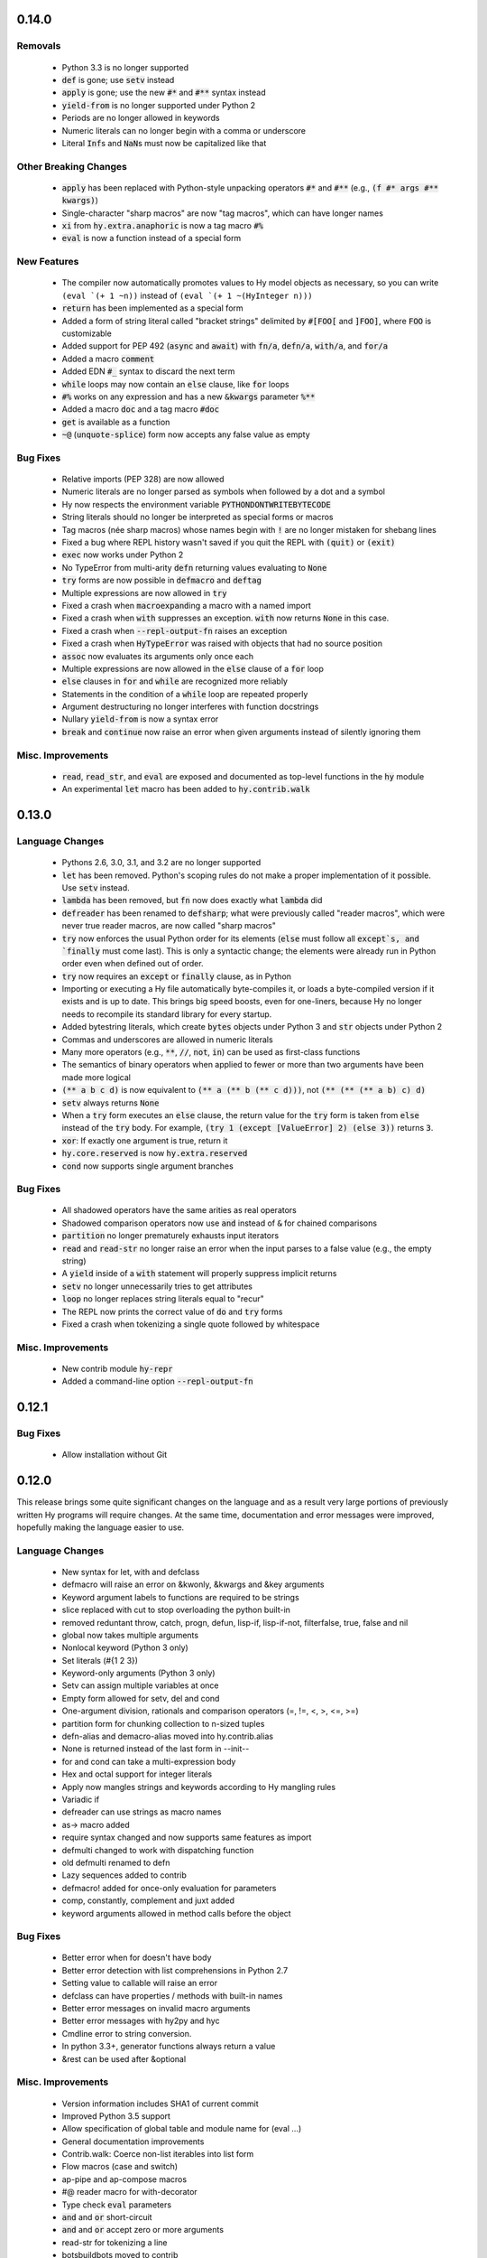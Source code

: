 .. default-role:: code

0.14.0
==============================

Removals
------------------------------
   * Python 3.3 is no longer supported
   * `def` is gone; use `setv` instead
   * `apply` is gone; use the new `#*` and `#**` syntax instead
   * `yield-from` is no longer supported under Python 2
   * Periods are no longer allowed in keywords
   * Numeric literals can no longer begin with a comma or underscore
   * Literal `Inf`\s and `NaN`\s must now be capitalized like that

Other Breaking Changes
------------------------------
   * `apply` has been replaced with Python-style unpacking operators `#*` and
     `#**` (e.g., `(f #* args #** kwargs)`)
   * Single-character "sharp macros" are now "tag macros", which can have
     longer names
   * `xi` from `hy.extra.anaphoric` is now a tag macro `#%`
   * `eval` is now a function instead of a special form

New Features
------------------------------
   * The compiler now automatically promotes values to Hy model objects
     as necessary, so you can write ``(eval `(+ 1 ~n))`` instead of
     ``(eval `(+ 1 ~(HyInteger n)))``
   * `return` has been implemented as a special form
   * Added a form of string literal called "bracket strings" delimited by
     `#[FOO[` and `]FOO]`, where `FOO` is customizable
   * Added support for PEP 492 (`async` and `await`) with `fn/a`, `defn/a`,
     `with/a`, and `for/a`
   * Added a macro `comment`
   * Added EDN `#_` syntax to discard the next term
   * `while` loops may now contain an `else` clause, like `for` loops
   * `#%` works on any expression and has a new `&kwargs` parameter `%**`
   * Added a macro `doc` and a tag macro `#doc`
   * `get` is available as a function
   * `~@` (`unquote-splice`) form now accepts any false value as empty

Bug Fixes
------------------------------
   * Relative imports (PEP 328) are now allowed
   * Numeric literals are no longer parsed as symbols when followed by a dot
     and a symbol
   * Hy now respects the environment variable `PYTHONDONTWRITEBYTECODE`
   * String literals should no longer be interpreted as special forms or macros
   * Tag macros (née sharp macros) whose names begin with `!` are no longer
     mistaken for shebang lines
   * Fixed a bug where REPL history wasn't saved if you quit the REPL with
     `(quit)` or `(exit)`
   * `exec` now works under Python 2
   * No TypeError from multi-arity `defn` returning values evaluating to `None`
   * `try` forms are now possible in `defmacro` and `deftag`
   * Multiple expressions are now allowed in `try`
   * Fixed a crash when `macroexpand`\ing a macro with a named import
   * Fixed a crash when `with` suppresses an exception. `with` now returns
     `None` in this case.
   * Fixed a crash when `--repl-output-fn` raises an exception
   * Fixed a crash when `HyTypeError` was raised with objects that had no
     source position
   * `assoc` now evaluates its arguments only once each
   * Multiple expressions are now allowed in the `else` clause of
     a `for` loop
   * `else` clauses in `for` and `while` are recognized more reliably
   * Statements in the condition of a `while` loop are repeated properly
   * Argument destructuring no longer interferes with function docstrings
   * Nullary `yield-from` is now a syntax error
   * `break` and `continue` now raise an error when given arguments
     instead of silently ignoring them

Misc. Improvements
------------------------------
   * `read`, `read_str`, and `eval` are exposed and documented as top-level
     functions in the `hy` module
   * An experimental `let` macro has been added to `hy.contrib.walk`

0.13.0
==============================

Language Changes
------------------------------
   * Pythons 2.6, 3.0, 3.1, and 3.2 are no longer supported
   * `let` has been removed. Python's scoping rules do not make a proper
     implementation of it possible. Use `setv` instead.
   * `lambda` has been removed, but `fn` now does exactly what `lambda` did
   * `defreader` has been renamed to `defsharp`; what were previously called
     "reader macros", which were never true reader macros, are now called
     "sharp macros"
   * `try` now enforces the usual Python order for its elements (`else` must
     follow all `except`s, and `finally` must come last). This is only a
     syntactic change; the elements were already run in Python order even when
     defined out of order.
   * `try` now requires an `except` or `finally` clause, as in Python
   * Importing or executing a Hy file automatically byte-compiles it, or loads
     a byte-compiled version if it exists and is up to date. This brings big
     speed boosts, even for one-liners, because Hy no longer needs to recompile
     its standard library for every startup.
   * Added bytestring literals, which create `bytes` objects under Python 3
     and `str` objects under Python 2
   * Commas and underscores are allowed in numeric literals
   * Many more operators (e.g., `**`, `//`, `not`, `in`) can be used
     as first-class functions
   * The semantics of binary operators when applied to fewer or more
     than two arguments have been made more logical
   * `(** a b c d)` is now equivalent to `(** a (** b (** c d)))`,
     not `(** (** (** a b) c) d)`
   * `setv` always returns `None`
   * When a `try` form executes an `else` clause, the return value for the
     `try` form is taken from `else` instead of the `try` body. For example,
     `(try 1 (except [ValueError] 2) (else 3))` returns `3`.
   * `xor`: If exactly one argument is true, return it
   * `hy.core.reserved` is now `hy.extra.reserved`
   * `cond` now supports single argument branches

Bug Fixes
------------------------------
   * All shadowed operators have the same arities as real operators
   * Shadowed comparison operators now use `and` instead of `&`
     for chained comparisons
   * `partition` no longer prematurely exhausts input iterators
   * `read` and `read-str` no longer raise an error when the input
     parses to a false value (e.g., the empty string)
   * A `yield` inside of a `with` statement will properly suppress implicit
     returns
   * `setv` no longer unnecessarily tries to get attributes
   * `loop` no longer replaces string literals equal to "recur"
   * The REPL now prints the correct value of `do` and `try` forms
   * Fixed a crash when tokenizing a single quote followed by whitespace

Misc. Improvements
------------------------------
   * New contrib module `hy-repr`
   * Added a command-line option `--repl-output-fn`

0.12.1
==============================

Bug Fixes
------------------------------
   * Allow installation without Git

0.12.0
==============================

This release brings some quite significant changes on the language and as a
result very large portions of previously written Hy programs will require
changes. At the same time, documentation and error messages were improved,
hopefully making the language easier to use.

Language Changes
------------------------------
   * New syntax for let, with and defclass
   * defmacro will raise an error on &kwonly, &kwargs and &key arguments
   * Keyword argument labels to functions are required to be strings
   * slice replaced with cut to stop overloading the python built-in
   * removed reduntant throw, catch, progn, defun, lisp-if, lisp-if-not,
     filterfalse, true, false and nil
   * global now takes multiple arguments
   * Nonlocal keyword (Python 3 only)
   * Set literals (#{1 2 3})
   * Keyword-only arguments (Python 3 only)
   * Setv can assign multiple variables at once
   * Empty form allowed for setv, del and cond
   * One-argument division, rationals and comparison operators (=, !=, <, >, <=, >=)
   * partition form for chunking collection to n-sized tuples
   * defn-alias and demacro-alias moved into hy.contrib.alias
   * None is returned instead of the last form in --init--
   * for and cond can take a multi-expression body
   * Hex and octal support for integer literals
   * Apply now mangles strings and keywords according to Hy mangling rules
   * Variadic if
   * defreader can use strings as macro names
   * as-> macro added
   * require syntax changed and now supports same features as import
   * defmulti changed to work with dispatching function
   * old defmulti renamed to defn
   * Lazy sequences added to contrib
   * defmacro! added for once-only evaluation for parameters
   * comp, constantly, complement and juxt added
   * keyword arguments allowed in method calls before the object

Bug Fixes
------------------------------
   * Better error when for doesn't have body
   * Better error detection with list comprehensions in Python 2.7
   * Setting value to callable will raise an error
   * defclass can have properties / methods with built-in names
   * Better error messages on invalid macro arguments
   * Better error messages with hy2py and hyc
   * Cmdline error to string conversion.
   * In python 3.3+, generator functions always return a value
   * &rest can be used after &optional

Misc. Improvements
------------------------------
   * Version information includes SHA1 of current commit
   * Improved Python 3.5 support
   * Allow specification of global table and module name for (eval ...)
   * General documentation improvements
   * Contrib.walk: Coerce non-list iterables into list form
   * Flow macros (case and switch)
   * ap-pipe and ap-compose macros
   * #@ reader macro for with-decorator
   * Type check `eval` parameters
   * `and` and `or` short-circuit
   * `and` and `or` accept zero or more arguments
   * read-str for tokenizing a line
   * botsbuildbots moved to contrib
   * Trailing bangs on symbols are mangled
   * xi forms (anonymous function literals)
   * if form optimizations in some cases
   * xor operator
   * Overhauled macros to allow macros to ref the Compiler
   * ap-if requires then branch
   * Parameters for numeric operations (inc, dec, odd?, even?, etc.) aren't type checked
   * import_file_to_globals added for use in emacs inferior lisp mode
   * hy.core.reserved added for querying reserved words
   * hy2py can use standard input instead of a file
   * alias, curry, flow and meth removed from contrib
   * contrib.anaphoric moved to hy.extra

Changes from 0.10.1
==============================

Language Changes
------------------------------
   * new keyword-argument call syntax
   * Function argument destructuring has been added.
   * Macro expansion inside of class definitions is now supported.
   * yield-from support for Python 2
   * with-decorator can now be applied to classes.
   * assert now accepts an optional assertion message.
   * Comparison operators can now be used with map, filter, and reduce.
   * new last function
   * new drop-last function
   * new lisp-if-not/lif-not macro
   * new symbol? function
   * butlast can now handle lazy sequences.
   * Python 3.2 support has been dropped.
   * Support for the @ matrix-multiplication operator (forthcoming in
     Python 3.5) has been added.

Bug Fixes
------------------------------
   * Nested decorators now work correctly.
   * Importing hy modules under Python >=3.3 has been fixed.
   * Some bugs involving macro unquoting have been fixed.
   * Misleading tracebacks when Hy programs raise IOError have been
     corrected.

Misc. Improvements
------------------------------
   * attribute completion in REPL
   * new -m command-line flag for running a module
   * new -i command-line flag for running a file
   * improved error messaging for attempted function definitions
     without argument lists
   * Macro expansion error messages are no longer truncated.
   * Error messaging when trying to bind to a non-list non-symbol in a
     let form has been improved.

Changes from 0.10.0
==============================

 This release took some time (sorry, all my fault) but it's got a bunch of
 really nice features. We hope you enjoy hacking with Hy as much as we enjoy
 hacking on Hy.

 In other news, we're Dockerized as an official library image!
 <https://registry.hub.docker.com/_/hylang/>

 $ docker run -it --rm hylang
 hy 0.10.0 using CPython(default) 3.4.1 on Linux
 => ((lambda [] (print "Hello, World!")))
 Hello, World!

  - Hy Society

Language Changes
------------------------------
  * Implement raise :from, Python 3 only.
  * defmain macro
  * name & keyword functions added to core
  * (read) added to core
  * shadow added to core
  * New functions interleave interpose zip_longest added to core
  * nth returns default value when out of bounds
  * merge-with added
  * doto macro added
  * keyword? to find out keywords
  * setv no longer allows "." in names

Internals
------------------------------
  * Builtins reimplemented in terms of python stdlib
  * gensyms (defmacro/g!) handles non-string types better

Tools
------------------------------
  * Added hy2py to installed scripts

Misc. Fixes
------------------------------
  * Symbols like true, false, none can't be assigned
  * Set sys.argv default to [''] like Python does
  * REPL displays the python version and platform at startup
  * Dockerfile added for https://registry.hub.docker.com/_/hylang/

Contrib changes
------------------------------
  * Fix ap-first and ap-last for failure conditions


Changes from 0.9.12
==============================

 0.10.0 - the "oh man I'm late for PyCon" release

 Thanks to theanalyst (Abhi) for getting the release notes
 together. You're the best!
 - Hy Society

Breaking Changes
------------------------------

  We're calling this release 0.10 because we broke
  API. Sorry about that. We've removed kwapply in
  favor of using `apply`. Please be sure to upgrade
  all code to work with `apply`.

  (apply function-call args kwargs)  ; is the signature

Thanks
------------------------------

   Major shoutout to Clinton Dreisbach for implementing loop/recur.
   As always, massive hugs to olasd for the constant reviews and for
   implementing HyCons cells. Thanks to @kenanb for redesigning the
   new Hy logo.

   Many thanks to algernon for working on adderall, which helped
   push Hy further this cycle. Adderall is an implementation of miniKanren
   in Hy. If you're interested in using Adderall, check out hydiomatic,
   which prettifies Hy source using Adderall rules.

   This release saw an increase of about 11 contributors for a point
   release, you guys rock!

    -Hy Society

Language Changes
------------------------------

  * `for` revamped again (Last time, we hope!), this time using a saner
    itertools.product when nesting
  * `lisp-if`/`lif` added for the lisp-like everything is true if, giving
    seasoned lispers a better if check (0 is a value, etc)
  * Reader Macros are macros now!
  * yield-from is now a proper yield from on Python 3. It also now breaks on
    Python 2.x.
  * Added if-not macro
  * We finally have a lisp like cons cells
  * Generator expressions, set & dict comprehensions are now supported
  * (.) is a mini DSL for attribute access
  * `macroexpand` & `macroexpand-1` added to core
  * `disassemble` added to core, which dumps the AST or equivalent python code
  * `coll?` added to core to check for a collection
  * `identity` function added to core

Misc. Fixes
------------------------------
  * Lots of doc fixes. Reorganization as well as better docs on Hy internals
  * Universal Wheel Support
  * Pygments > 1.6 supports Hy now. All codeblocks in  docs have been changed
    from clojure to hy
  * Hy REPL supports invoking with --spy & -i options [reword]
  * `first` and `rest` are functions and not macros anymore
  * "clean" target added to Makefile
  * hy2py supports a bunch of commandline options to show AST, source etc.
  * Sub-object mangling: every identifier is split along the dots & mangled
    separately

Bug Fixes
------------------------------
  * Empty MacroExpansions work as expected
  * Python 3.4 port. Sorry this wasn't in a 3.4 release time, we forgot to do
    a release. Whoops.
  * eg/lxml/parse-tumblr.hy works with Python 3
  * hy2py works on Windows
  * Fixed unicode encoding issue in REPL during unicode exceptions
  * Fixed handling of comments at end of input (#382)

Contrib changes
------------------------------
  * Curry module added to contrib
  * Loop/recur module added which provides TCO at tail position
  * defmulti has been added - check out more in the docs -- thanks to Foxboron for this one!
  * Walk module for walking the Hy AST, features a `macroexpand-all` as well


Changes from Hy 0.9.11
==============================

   tl;dr:

    0.9.12 comes with some massive changes,
    We finally took the time to implement gensym, as well as a few
    other bits that help macro writing. Check the changelog for
    what exactly was added.

    The biggest feature, Reader Macros, landed later
    in the cycle, but were big enough to warrant a release on its
    own. A huge thanks goes to Foxboron for implementing them
    and a massive hug goes out to olasd for providing ongoing
    reviews during the development.

    Welcome to the new Hy contributors, Henrique Carvalho Alves,
    Kevin Zita and Kenan Bölükbaşı. Thanks for your work so far,
    folks!

    Hope y'all enjoy the finest that 2013 has to offer,
      - Hy Society


    * Special thanks goes to Willyfrog, Foxboron and theanalyst for writing
      0.9.12's NEWS. Thanks, y'all! (PT)


Language Changes
------------------------------
    * Translate foo? -> is_foo, for better Python interop. (PT)
    * Reader Macros!
    * Operators + and * now can work without arguments
    * Define kwapply as a macro
    * Added apply as a function
    * Instant symbol generation with gensym
    * Allow macros to return None
    * Add a method for casting into byte string or unicode depending on python version
    * flatten function added to language
    * Add a method for casting into byte string or unicode depending on python version
    * Added type coercing to the right integer for the platform


Misc. Fixes
------------------------------
    * Added information about core team members
    * Documentation fixed and extended
    * Add astor to install_requires to fix hy --spy failing on hy 0.9.11.
    * Convert stdout and stderr to UTF-8 properly in the run_cmd helper.
    * Update requirements.txt and setup.py to use rply upstream.
    * tryhy link added in documentation and README
    * Command line options documented
    * Adding support for coverage tests at coveralls.io
    * Added info about tox, so people can use it prior to a PR
    * Added the start of hacking rules
    * Halting Problem removed from example as it was nonfree
    * Fixed PyPI is now behind a CDN. The --use-mirrors option is deprecated.
    * Badges for pypi version and downloads.


Syntax Fixes
------------------------------
    * get allows multiple arguments


Bug Fixes
------------------------------
    *  OSX: Fixes for readline Repl problem which caused HyREPL not allowing 'b'
    * Fix REPL completions on OSX
    *  Make HyObject.replace more resilient to prevent compiler breakage.


Contrib changes
------------------------------
    * Anaphoric macros added to contrib
    * Modified eg/twisted to follow the newer hy syntax
    * Added (experimental) profile module


Changes from Hy 0.9.10
==============================

    * Many thanks to Guillermo Vayá (Willyfrog) for preparing this release's
      release notes. Major shout-out. (PT)

Misc. Fixes
------------------------------

     * Many many many documentation fixes
     * Change virtualenv name to be `hy`
     * Rewrite language.hy not to require hy.core.macros
     * Rewrite the bootstrap macros in hy
     * Cleanup the hy.macros module
     * Add comments to the functions and reorder them
     * Translation of meth from Python to Hy
     * PY3 should really check for Python >= 3
     * Add hy._compat module to unify all Python 2 and 3 compatibility codes.
     * Import future.print_statement in hy code
     * Coerce the contents of unquote-splice'd things to a list
     * Various setup.py enhancements.
     * PEP8 fixes
     * Use setuptools.find_packages()
     * Update PyPI classifiers
     * Update website URL
     * Install the argparse module in Python 2.6 and before
     * Delete the duplicate rply in install_requires. With the PyPI version,
       tests are failed.
     * Finally fixed access to hy.core.macros here. have to explicitly require
       them.

Language Changes
------------------------------

    * Slightly cleaner version of drop-while, could use yield-from when ready
    * Added many native core functions
    * Add zero? predicate to check if an object is zero
    * Macro if-python2 for compile-time choice between Python 2 and Python 3
      code branches
    * Added new travis make target to skip flake8 on pypy but run
      it on all others
    * Add "spy mode" to REPL
    * Add CL handling to hyc
    * Add yield from via macro magic.
    * Add some machinery to avoid importing hy in setup.py
    * Add a rply-based parser and lexer
    * Allow quoting lambda list keywords.
    * Clarified rest / cdr, cleaned up require
    * Make with return the last expression from its branch
    * Fix yielding to not suck (#151)
    * Make assoc accept multiple values, also added an even/odd check for
      checkargs
    * Added ability to parse doc strings set in defclass declarations,
    * Provide bin scripts for both Windows and \*nix
    * Removes setf in favor of setv

Changes from Hy 0.9.9
==============================

Stupid Fixes
------------------------------

    * I forgot to include hy.core.language in the sdist. (PT)

Changes from Hy 0.9.8
==============================

Syntax Fixes
------------------------------

    * Macros are now module-specific, and must be required when used. (KH)
    * Added a few more string escapes to the compiler (Thomas Ballinger)
    * Keywords are pseudo-callable again, to get the value out of a dict. (PT)
    * Empty expression is now the same as an empty vector. (Guillermo Vaya)

Language Changes
------------------------------

    * HyDicts (quoted dicts or internal HST repr) are now lists
      that compiled down to dicts by the Compiler later on. (ND)
    * Macros can be constants as well. (KH)
    * Add eval-when-compile and eval-and-compile (KH)
    * Add break and continue to Hy (Morten Linderud)
    * Core language libraries added. As example, I've included `take` and
      `drop` in this release. More to come (PT)
    * Importing a broken module's behavior now matches Python's more
      closely. (Morten Linderud)

Misc. Fixes
------------------------------

    * Ensure compiler errors are always "user friendly" (JD)
    * Hy REPL quitter repr adjusted to match Hy syntax (Morten Linderud)
    * Windows will no longer break due to missing readline (Ralph Moritz)


Changes from Hy 0.9.7
==============================

Syntax Fixes
------------------------------

    * Quasi-quoting now exists long with quoting. Macros will also not
      expand things in quotes.
    * kwapply now works with symbols as well as raw dicts. (ND)
    * Try / Except will now return properly again. (PT)
    * Bare-names sprinkled around the AST won't show up anymore (ND)

Language Changes
------------------------------

    * Added a new (require) form, to import macros for that module (PT)
    * Native macros exist and work now! (ND)
    * (fn) and (lambda) have been merged (ND)
    * New (defclass) builtin for class definitions (JD)
    * Add unquote-splicing (ND)

Errata
------------------------------

    * Paul was an idiot and marked the j-related bug as a JD fix, it was
      actually ND. My bad.

Changes from Hy 0.9.6
==============================

Syntax Fixes
------------------------------

    * UTF-8 encoded hy symbols are now `hy_`... rather than `__hy_`..., it's
      silly to prefex them as such. (PT)
    * `j` is no longer always interpreted as a complex number; we use it much
      more as a symbol. (ND)
    * (decorate-with) has been moved to (with-decorate) (JD)
    * New (unless) macro (JD)
    * New (when) macro (JD)
    * New (take) macro (@eigenhombre)
    * New (drop) macro (@eigenhombre)
    * import-from and import-as finally removed. (GN)
    * Allow bodyless functions (JD)
    * Allow variable without value in `let` declaration (JD)
    * new (global) builtin (@eal)
    * new lambda-list syntax for function defs, for var-arity, kwargs. (JK)

Language Changes
------------------------------

    * *HUGE* rewrite of the compiler. Massive thanks go to olasd
      and jd for making this happen. This solves just an insane number
      of bugs. (ND, PT, JD)
    * Eval no longer sucks with statements (ND)
    * New magic binary flags / mis fixes with the hy interpreter
      (WKG + @eigenhombre)


Changes from Hy 0.9.5
==============================

Syntax Fixes
------------------------------

    * .pyc generation routines now work on Python 3. (Vladimir Gorbunov)
    * Allow empty (do) forms (JD)
    * The `else` form is now supported in `try` statements. (JD)
    * Allow `(raise)`, which, like Python, will re-raise
      the last Exception. (JD)
    * Strings, bools, symbols are now valid top-level entries. (Konrad Hinsen)
    * UTF-8 strings will no longer get punycode encoded. (ND)
    * bare (yield) is now valid. (PT)
    * (try) now supports the (finally) form. (JD)
    * Add in the missing operators and AugAssign operators. (JD)
    * (foreach) now supports the (else) form. (JD)

WARNING: WARNING: READ ME: READ ME:
-----------------------------------

    From here on out, we will only support "future division" as part of hy.
    This is actually quite a pain for us, but it's going to be quite an
    amazing feature.

    This also normalizes behavior from Py 2 --> Py 3.

    Thank you so much, Konrad Hinsen.

Language Changes
------------------------------

    * (pass) has been removed from the language; it's a wart that comes from
      a need to create valid Python syntax without breaking the whitespace
      bits. (JD)
    * We've moved to a new import style, (import-from) and (import-as) will
      be removed before 1.0. (GN)
    * Prototypes for quoted forms (PT)
    * Prototypes for eval (PT)
    * Enhance tracebacks from language breakage coming from the compiler (JD)
    * The REPL no longer bails out if the internals break (Konrad Hinsen)
    * We now support float and complex numbers. (Konrad Hinsen)
    * Keywords (such as :foo) are now valid and loved. (GN)

Changes from Hy 0.9.4
==============================

Syntax Fixes
------------------------------

    * `try` now accepts `else`: (JD)

      `(try BODY (except [] BODY) (else BODY))`


Changes from Hy 0.9.4
==============================

Syntax Fixes
------------------------------

    * Statements in the `fn` path early will not return anymore. (PT)
    * Added "not" as the inline "not" operator. It's advised to still
      use "not-in" or "is-not" rather than nesting. (JD)
    * `let` macro added (PT)
    * Added "~" as the "invert" operator. (JD)
    * `catch` now accepts a new format: (JD)
        (catch [] BODY)
        (catch [Exception] BODY)
        (catch [e Exception] BODY)
        (catch [e [Exception1 Exception2]] BODY)
    * With's syntax was fixed to match the rest of the code. It's now: (PT)
        (with [name context-managed-fn] BODY)
        (with [context-managed-fn] BODY)

Language Changes
------------------------------

    * Added `and` and `or` (GN)
    * Added the tail threading macro (->>) (PT)
    * UTF encoded symbols are allowed, but mangled. All Hy source is now
      presumed to be UTF-8. (JD + PT)
    * Better builtin signature checking  (JD)
    * If hoisting (for things like printing the return of an if statement)
      have been added. '(print (if true true true))' (PT)

Documentation
------------------------------

    * Initial documentation added to the source tree. (PT)


Changes from Hy 0.9.3
==============================

Syntax Fixes
------------------------------

    * Nested (do) expressions no longer break Hy (PT)
    * `progn` is now a valid alias for `do` (PT)
    * `defun` is now a valid alias for `defn` (PT)
    * Added two new escapes for \ and " (PT)

Language Changes
------------------------------

    * Show a traceback when a compile-error bubbles up in the Hy REPL (PT)
    * `setf` / `setv` added, the behavior of `def` may change in the future.
    * `print` no longer breaks in Python 3.x (PT)
    * Added `list-comp` list comprehensions. (PT)
    * Function hoisting (for things like inline invocation of functions,
      e.g. '((fn [] (print "hi!")))' has been added. (PT)
    * `while` form added. (ND)
        (while [CONDITIONAL] BODY)

Documentation
------------------------------

    * Initial docs added. (WKG + CW)


Changes from Hy 0.9.2
==============================

General Enhancements
------------------------------

    * hy.__main__ added, `python -m hy` will now allow a hy shim into existing
      Python scripts. (PT)

Language Changes
------------------------------

    * `import-as` added to allow for importing modules. (Amrut Joshi)
    * `slice` added to slice up arrays. (PT)
    * `with-as` added to allow for context managed bits. (PT)
    * `%` added to do Modulo. (PT)
    * Tuples added with the '(, foo bar)' syntax. (PT)
    * `car` / `first` added. (PT)
    * `cdr` / `rest` added. (PT)
    * hy --> .pyc compiler added. (PT)
    * Completer added for the REPL Readline autocompletion. (PT)
    * Merge the `meth` macros into hy.contrib. (PT)
    * Changed __repr__ to match Hy source conventions. (PT)
    * 2.6 support restored. (PT)


Changes from Hy 0.9.1
==============================

General Enhancements
------------------------------

    * Hy REPL added. (PT)
    * Doc templates added. (PT)

Language Changes
------------------------------

    * Add `pass` (PT)
    * Add `yield` (PT)
    * Moved `for` to a macro, and move `foreach` to old `for`. (PT)
    * Add the threading macro (`->`). (PT)
    * Add "earmufs" in. (tenach)
    * Add comments in (PT)


Changes from Hy 0.9.0
==============================

Language Changes
------------------------------

    * Add `throw` (PT)
    * Add `try` (PT)
    * add `catch` (PT)


Changes from Hy 0.8.2
==============================

Notes
------------------------------

    * Complete rewrite of old-hy. (PT)
